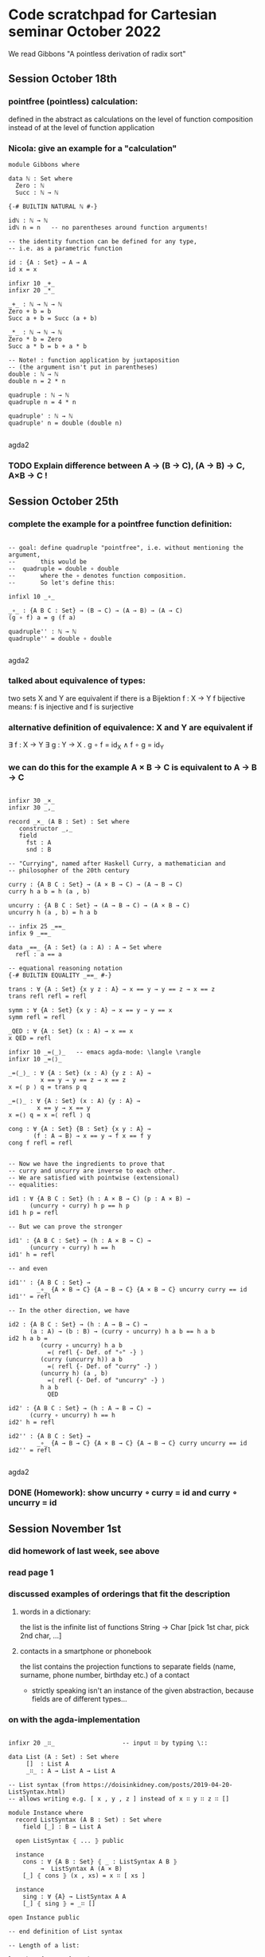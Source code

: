 * Code scratchpad for Cartesian seminar October 2022 
We read Gibbons "A pointless derivation of radix sort"
** Session October 18th
*** pointfree (pointless) calculation:
defined in the abstract as calculations on the level of function composition
instead of at the level of function application
*** Nicola: give an example for a "calculation"

#+begin_src agda2
module Gibbons where

data ℕ : Set where
  Zero : ℕ
  Succ : ℕ → ℕ

{-# BUILTIN NATURAL ℕ #-}

idℕ : ℕ → ℕ
idℕ n = n   -- no parentheses around function arguments!

-- the identity function can be defined for any type,
-- i.e. as a parametric function

id : {A : Set} → A → A
id x = x

infixr 10 _+_
infixr 20 _*_

_+_ : ℕ → ℕ → ℕ
Zero + b = b
Succ a + b = Succ (a + b)

_*_ : ℕ → ℕ → ℕ   
Zero * b = Zero
Succ a * b = b + a * b

-- Note! : function application by juxtaposition
-- (the argument isn't put in parentheses) 
double : ℕ → ℕ
double n = 2 * n

quadruple : ℕ → ℕ
quadruple n = 4 * n

quadruple' : ℕ → ℕ
quadruple' n = double (double n)

#+end_src agda2
*** TODO Explain difference between A → (B → C), (A → B) → C, A×B → C !
** Session October 25th
*** complete the example for a pointfree function definition:
#+begin_src agda2

-- goal: define quadruple "pointfree", i.e. without mentioning the argument,
--       this would be
--  quadruple = double ∘ double
--       where the ∘ denotes function composition.
--       So let's define this:

infixl 10 _∘_

_∘_ : {A B C : Set} → (B → C) → (A → B) → (A → C)
(g ∘ f) a = g (f a)

quadruple'' : ℕ → ℕ
quadruple'' = double ∘ double

#+end_src agda2
*** talked about equivalence of types:
two sets X and Y are equivalent if there is a Bijektion f : X → Y
f bijective means: f is injective and f is surjective
*** alternative definition of equivalence: X and Y are equivalent if
∃ f : X → Y ∃ g : Y → X . g ∘ f = id_X  ∧ f ∘ g = id_Y
*** we can do this for the example  A × B → C  is equivalent to A → B → C
#+begin_src agda2

infixr 30 _×_
infixr 30 _,_

record _×_ (A B : Set) : Set where
   constructor _,_
   field
     fst : A
     snd : B

-- "Currying", named after Haskell Curry, a mathematician and
-- philosopher of the 20th century

curry : {A B C : Set} → (A × B → C) → (A → B → C)
curry h a b = h (a , b)

uncurry : {A B C : Set} → (A → B → C) → (A × B → C)
uncurry h (a , b) = h a b

-- infix 25 _==_
infix 9 _==_

data _==_ {A : Set} (a : A) : A → Set where
  refl : a == a

-- equational reasoning notation
{-# BUILTIN EQUALITY _==_ #-}

trans : ∀ {A : Set} {x y z : A} → x == y → y == z → x == z
trans refl refl = refl

symm : ∀ {A : Set} {x y : A} → x == y → y == x
symm refl = refl

_QED : ∀ {A : Set} (x : A) → x == x
x QED = refl

infixr 10 _=⟨_⟩_   -- emacs agda-mode: \langle \rangle
infixr 10 _=⟨⟩_

_=⟨_⟩_ : ∀ {A : Set} (x : A) {y z : A} →
         x == y → y == z → x == z
x =⟨ p ⟩ q = trans p q

_=⟨⟩_ : ∀ {A : Set} (x : A) {y : A} →
        x == y → x == y
x =⟨⟩ q = x =⟨ refl ⟩ q

cong : ∀ {A : Set} {B : Set} {x y : A} →
       (f : A → B) → x == y → f x == f y
cong f refl = refl


-- Now we have the ingredients to prove that
-- curry and uncurry are inverse to each other.
-- We are satisfied with pointwise (extensional)
-- equalities:

id1 : ∀ {A B C : Set} (h : A × B → C) (p : A × B) →
      (uncurry ∘ curry) h p == h p
id1 h p = refl 

-- But we can prove the stronger

id1' : {A B C : Set} → (h : A × B → C) →
      (uncurry ∘ curry) h == h
id1' h = refl

-- and even

id1'' : {A B C : Set} →
        _∘_ {A × B → C} {A → B → C} {A × B → C} uncurry curry == id
id1'' = refl

-- In the other direction, we have

id2 : {A B C : Set} → (h : A → B → C) →
      (a : A) → (b : B) → (curry ∘ uncurry) h a b == h a b
id2 h a b = 
         (curry ∘ uncurry) h a b
           =⟨ refl {- Def. of "∘" -} ⟩
         (curry (uncurry h)) a b
           =⟨ refl {- Def. of "curry" -} ⟩
         (uncurry h) (a , b)
           =⟨ refl {- Def. of "uncurry" -} ⟩
         h a b
           QED

id2' : {A B C : Set} → (h : A → B → C) →
      (curry ∘ uncurry) h == h
id2' h = refl

id2'' : {A B C : Set} →
        _∘_ {A → B → C} {A × B → C} {A → B → C} curry uncurry == id
id2'' = refl

#+end_src agda2
*** DONE (Homework): show uncurry ∘ curry = id  and  curry ∘ uncurry = id 
** Session November 1st
*** did homework of last week, see above
*** read page 1
*** discussed examples of orderings that fit the description
**** words in a dictionary:
the list is the infinite list of functions String → Char
[pick 1st char, pick 2nd char, ...]
**** contacts in a smartphone or phonebook 
the list contains the projection functions to separate fields
(name, surname, phone number, birthday etc.) of a contact
- strictly speaking isn't an instance of the given abstraction,
  because fields are of different types...
*** on with the agda-implementation
#+begin_src agda2

infixr 20 _∷_                   -- input ∷ by typing \::

data List (A : Set) : Set where
     []  : List A
     _∷_ : A → List A → List A

-- List syntax (from https://doisinkidney.com/posts/2019-04-20-ListSyntax.html)
-- allows writing e.g. [ x , y , z ] instead of x ∷ y ∷ z ∷ []

module Instance where
  record ListSyntax (A B : Set) : Set where
    field [_] : B → List A

  open ListSyntax ⦃ ... ⦄ public

  instance
    cons : ∀ {A B : Set} ⦃ _ : ListSyntax A B ⦄
         →  ListSyntax A (A × B)
    [_] ⦃ cons ⦄ (x , xs) = x ∷ [ xs ]

  instance
    sing : ∀ {A} → ListSyntax A A
    [_] ⦃ sing ⦄ = _∷ []

open Instance public

-- end definition of List syntax

-- Length of a list:

length : {A : Set} → List A → ℕ
length [] = 0
length ( a ∷ as ) = length as + 1

-- Booleans:

data Bool : Set where
  true : Bool
  false : Bool

-- with the basic operations

infixl 27 _&&_  -- "and"
infixl 26 _||_  -- "or"

_&&_ _||_ : Bool → Bool → Bool

true  && b = b
false && _ = false

true  || _ = true
false || b = b

-- not implementable without some constraints on B
-- ordered : {A B : Set} → (List (A → B)) → A → A → Bool
-- ordered = {!!}

#+end_src agda2
*** Homework:
**** read rest of §1
**** complete the implementation of List and Bool
** Session November 8th
*** discussed data type definitions Bool and List - see above
*** implemented length as an exercise - see above
*** discussed specifications vs. implementations
**** in the case of length the specification can immediately be used as a definition
**** in the case  e.g. of the square root function  with a specification
f : Real⁺ → Real
s.t. ∀ x : Real⁺,  (f x) * (f x) == x

it is more difficult:
+ what exactly is meant by "=="?
+ is the specification complete?
  -> Since for x /= 0 there are two choices for (f x)
     the above does not specify the function f uniquely! 
+ is the specification implementable?
+ if it is, how can f x actually be computed?

**** on with the paper

#+begin_src agda2
data BinTree (A : Set) : Set where
  BLeaf : A → BinTree A
  BNode : BinTree A → BinTree A → BinTree A

foldBinTree : {A B : Set} → (A → B) → (B → B → B) → BinTree A → B
foldBinTree f g (BLeaf x) = f x
foldBinTree f g (BNode t₁ t₂) =
  g (foldBinTree f g t₁) (foldBinTree f g t₂)

data Tree (A : Set) : Set where
  Leaf : A → Tree A
  Node : List (Tree A)  → Tree A

-- Here is the standard "map" for List:

mapL : {A B : Set} → (A → B) → (List A → List B)
mapL f [] = []
mapL f (a ∷ as) = f a ∷ mapL f as

-- Remark:
-- A type constructor |F : Set → Set| is called a "functor"
-- if a (higher order, parametric in A B...) function
-- map : {A B : Set} → (A → B) → (F A → F B)
-- can be implemented (satisfying some laws...).
-- With mapL, List becomes a functor.

-- The termination checker doesn't see that foldTree
-- terminates since the recursive call is under a mapL...
-- We ask it to trust us that it will terminate:

{-# TERMINATING #-}
foldTree : {A B : Set} → (A → B) → (List B → B) → Tree A → B
foldTree f g (Leaf a)        = f a
foldTree f g (Node ts)       = g (mapL (foldTree f g) ts)

{-  we'll take this up later...

mkTree : {A B : Set} → List (A → B) → List A → Tree (List A)
mkTree []       as = Leaf as
mkTree (d ∷ ds) as = Node {!!}  -- t.b.c....


-- trying to dissect the rhs of ptn:  [ filter ((m==).d) xs | m <- rng ]
--  (m==).d  is
--   (m ===_) ∘ d  : A → Bool

--     ((m ===_) ∘ d) a
--        ={Def. of ∘}
--     ((m ===_) (d a))
--        ={Notation}
--     (m === d a)

--  where _===_ : B → B → Bool

filter : {A : Set} → (A → Bool) → List A → List A

-}

#+end_src agda2


** Tim (Nov 13th): Code that might be useful
#+begin_src agda2

foldList : {A B : Set} → B → (A → B → B) → List A → B
foldList start next [] = start
foldList start next (a ∷ as) = next a (foldList start next as)

mapList : {A B : Set} → (A → B) → List A → List B
mapList f = foldList [] (_∷_ ∘ f)

-- exercise: show (on paper !!) that
-- ∀ f ∀ as.  mapList f as == mapL f as
-- See definition of mapL above.

-- We define a type family to express, for any
-- type A, any a : A and and as : List A, the
-- proposition that a is an element of as:

infix 19 _∈_

data _∈_ {A : Set} : A → List A → Set where
  Here  : {a : A}   → (bs : List A)          → a ∈ a ∷ bs
  There : {a b : A} → {bs : List A} → a ∈ bs → a ∈ b ∷ bs

-- An element (i.e. proof) of a ∈ as gives a position
-- in as where a occurs (note that we start counting
-- positions at 1 !!):
∈toℕ : {A : Set} → {a : A} → {as : List A} → a ∈ as → ℕ
∈toℕ (Here _)  = 1
∈toℕ (There p) = Succ (∈toℕ p)

-- Here is the fold of the type ℕ:
foldℕ : {A : Set} → A → (A → A) → ℕ → A
foldℕ start next Zero = start
foldℕ start next (Succ n) = next (foldℕ start next n)

-- We introduce notation for a list of
-- consecutive natural numbers
infix 20 [_⋯_]

{-# TERMINATING #-}
[_⋯_] : ℕ → ℕ → List ℕ
[ Zero ⋯ Zero ] = [ 0 ]
[ Zero ⋯ Succ m ] = 0 ∷ ([ Succ Zero ⋯ Succ m ])
[ Succ n ⋯ Zero ] = []
[ Succ n ⋯ Succ m ] = mapList Succ [ n ⋯ m ]

-- and for the list of numbers from 0 to n
0⋯ : ℕ → List ℕ
0⋯ n = [ 0 ⋯ n ]

-- A possible take on the property of a type
-- being finite and ordered - we could use
-- this as a replacement for  (Bounded b, Enum b, Eq b).
-- To be discussed...
-- The uniqueness component ensures that allA has no
-- duplicates...

record FinOrd (A : Set) : Set where
  constructor MkFinOrd
  field
    card : ℕ
    allA : List A
    each∈ : ∀ a → a ∈ allA
    uniqueness : mapL (λ a → ∈toℕ (each∈ a)) allA == [ 1 ⋯ card ]

open FinOrd {{...}} public 

-- as an example, we construct a proof of FinOrd Bool
instance
  finOrdBool : FinOrd Bool
  finOrdBool = MkFinOrd 2 allBool each∈Bool uniqueBool where
    allBool = false ∷ true ∷ []
    each∈Bool : ∀ b → b ∈ allBool
    each∈Bool true  = There (Here [])
    each∈Bool false = Here _
    uniqueBool = refl

-- Exercise: Can you define another element of FinOrd Bool ?

-- An instance of FinOrd A defines a map from A to ℕ

toℕ : {A : Set} → {{FA : FinOrd A}} → A → ℕ
toℕ a = ∈toℕ (each∈ a)

-- Exercise: Why can we not write toℕ = ∈toℕ ∘ each∈ ?
-- Answer: because each∈ is a dependent function and
--   we defined _∘_ only for nondependent functions. 
--
-- Note that with this definition, we can now write the
-- type of the "uniqueness" component of FinOrd as
-- mapL toℕ allA = [ 1 ⋯ card ].

-- We want to show that an element of FinOrd A  defines
-- a (boolean valued, thus decidable) equality and a
-- boolean valued "smaller than" relation on A.
-- First, ℕ has a boolean valued equality

infix 30 _===ℕ_

_===ℕ_ : ℕ → ℕ → Bool
Zero   ===ℕ Zero   = true
Zero   ===ℕ Succ m = false
Succ n ===ℕ Zero   = false
Succ n ===ℕ Succ m = n ===ℕ m

-- and a boolean valued "smaller than" relation:

infix 30 _<ℕ_

_<ℕ_ : ℕ → ℕ → Bool
Zero   <ℕ Zero   = false
Zero   <ℕ Succ m = true
Succ n <ℕ Zero   = false
Succ n <ℕ Succ m = n <ℕ m

-- Using toℕ, we can define similar relations
-- for any type with a given FinOrd structure

infix 30 _===_ _<_

_===_ _<_ : {A : Set} → {{FA : FinOrd A}} → A → A → Bool
a === b = toℕ a ===ℕ toℕ b
a < b   = toℕ a <ℕ toℕ b

-- And with this, we can implement a variant of ordered
-- almost exactly like in the paper:

ordered : {A B : Set} → {{ FB : FinOrd B }} → (List (A → B)) → A → A → Bool
ordered []       a b = true
ordered (d ∷ ds) a b = d a < d b || d a === d b  &&  ordered ds a b   

-- In the paper, there is the "range" for any bounded, enumerated type:
-- rng :: (Bounded a, Enum a) => [a]
-- rng = [minBound..maxBound]
--
-- In our setting, allA plays this role. So we define  
-- (making the type parameter explicit is a matter of taste...):

rng : (A : Set) → {{FinOrd A}} → List A
rng A = allA

-- Exercise: for finOrdBool : FinOrd Bool  given above
-- and the other element of FinOrd Bool you (hopefully)
-- found in the exercise there, compare the resulting
-- relations _===_ and _<_ !

#+end_src agda2

** Session November 15th
*** discussed ptn by an example on the blackboard
*** Nicola had tried to typecheck the code of the paper in Haskell
**** problem : in mkTree, the _==_ operator of the typeClass Eq is used ->
     so, this typeclass constrained has also to be given, like
       (Bounded b , Enum b , Eq b) => ...
*** foldTree
#+begin_src agda2

infixr 25 _++_
_++_ : {A : Set} → List A → List A → List A
[]       ++ bs = bs
(a ∷ as) ++ bs = a ∷ (as ++ bs)

concat : {A : Set} → List (List A) → List A
concat []         = []
concat (as ∷ ass) = as ++ concat ass

flatten : {A : Set} → Tree (List A) → List A
flatten = foldTree id concat

infixl 20 _<:_
_<:_ : {A : Set} → List A → A → List A
[] <: b       = [ b ]
(a ∷ as) <: b = a ∷ (as <: b)

data List' (A : Set) : Set where
  Nil  : List' A
  Cons : A → List' A → List' A
  Snoc : List' A → A → List' A

-- this is a perfectly fine inductive type...
-- but "are" the elements really what one would call lists?

-- Cons a (Snoc Nil b) /= Scon (Cons a Nil) b     !!!  



-- flatten (Node [Leaf [1 , 2], Node [], Node [Leaf [2,3]]])   =  
--      [1,2,2,3]

-- foldTree

#+end_src agda2
** Session November 22nd
*** discussed foldTree and folds in general
*** (code see above) found that foldTree implemented like in the paper
doesn't satisfy the termination checker. In Haskell, this is
not a problem since there is no termination checking.
*** defined BinTree and foldBinTree - no problem with termination there
*** to implement flatten using foldTree, we needed concat, so we 
defined this by pattern matching (i.e. recursively)
*** for concat we needed _++_ . Discussed how to define this by
recursion on the 1st or 2nd argument: it's more convenient to
recurse on the 1st argument: the asymmetry goes back to our using _∷_
as a constructor for lists - if we had used 
  Snoc : List A -> A -> List A
instead, it would be easier to define _++_ by recursion on 2nd argument.
*** Alexandra asked whether we could have both Cons and Snoc as constructors: 
well, technically "we can do what we want" (i.e. have as many constructors
as we like ... see List' above). However, the elements of List' don't
behave like lists, e.g. Cons a []  and  Snoc [] a  are distinct elements,
not merely "different ways to construct a singleton list containing some a : A",
as we might want. In an inductive type, every element is constructed in
a unique way!   
*** Tim: added List syntax (found that online, see above) and used it in  
appropriate places
** Session November 29th
*** read beginning of section 3
*** discussed folds in general and some
special cases: foldList, foldr, foldFalse, foldℕ
*** see [[https://timrichter.github.io/CartesianSeminar/2210/Whiteboard_CS_221129.jpg][Whiteboard]]
*** Tim (Dec 26th): some code
#+begin_src agda2

-- for foldList and foldℕ see above.

-- We define the type False

data False : Set where

-- and the corresponding fold (ex falso quodlibet)

foldFalse : {A : Set} → False → A
foldFalse ()    -- this is an "absurd" pattern matching

-- foldr  ... a (better?) fold for lists

foldr : {A B : Set} → (A → B → B) → B → List A → B
foldr f e []       = e
foldr f e (a ∷ as) = f a (foldr f e as)

-- the fold for Bool:

foldBool : {A : Set} → A → A → Bool → A
foldBool casetrue casefalse true  = casetrue
foldBool casetrue casefalse false = casefalse

-- is more commonly written like this:

if_then_else_ : {A : Set} → Bool → A → A → A
if b then t else f = foldBool t f b

-- Exercise: compare foldr with foldList !

#+end_src agda2
** Session December 6th
*** discussed universal property of foldr
*** checked for example sum
*** fusion law for foldr
*** made an example for neg ∘ sum
*** see [[https://timrichter.github.io/CartesianSeminar/2210/Whiteboard_CS_20221206_1050.jpg]Whiteboard_CS_20221206_1050.jpg]], [[https://timrichter.github.io/CartesianSeminar/2210/Whiteboard_CS_20221206_1120.jpg][Whiteboard_CS_20221206_1120.jpg]], [[https://timrichter.github.io/CartesianSeminar/2210/Whiteboard_CS_20221206_1146.jpg][Whiteboard_CS_20221206_1146.jpg]]
*** Tim (Dec 26th): some code
#+begin_src agda2

-- in the paper we read: ...the universal property for the standard foldr 
-- on lists states, for strict h , that h = foldr f e precisely if
-- h [] = e
-- h (a:as) = f a (h as)
--
-- We have to be a little more exact about the equalities here. h = foldr f e
-- is meant to be an extensional equality of functions. Let's define notation
-- for this:

infix 9 _=∙=_  -- type \.1  to get ∙  

_=∙=_ : {A B : Set} → (A → B) → (A → B) → Set
_=∙=_ {A} f g = (a : A) → f a == g a  

-- The equation h [] = e is a simple equation (we have to write it with _==_).
-- The 2nd equation is meant to hold for any a : A and any as : List A.
-- So, mathematically, the universal prop. of foldr says:
-- h =∙= foldr f e   ⇔   1) h [] == e
--                       2) ∀ a : A . ∀ as : List A . h (a ∷ as) == f a (h as)

-- Let's define types, depending on h, f an e, that express
-- the two equations: The first one is a simple equality (depending
-- only on h and e):

FoldrUPCond1 : {A B : Set} → (List A → B) → B → Set
FoldrUPCond1 h e =   h [] == e 

-- the second depends only on h and f and is a quantified equality:

FoldrUPCond2 : {A B : Set} → (List A → B) → (A → B → B) → Set
FoldrUPCond2 {A} h f = (a : A) → (as : List A) →
                       h (a ∷ as) == f a (h as)

-- That h, f and e satisfy the two conditions can now be expressed
-- by the cartesian product of FoldrUPCond1 h f e and FoldrUPCond2 h f e, and
-- the universal property says that this type is "logically equivalent"
-- to the type h =∙= foldr f e. "Logical equivalence" between two types
-- means just that we have functions in both directions -- we do not
-- need these functions to be inverses of each other (compare notes
-- on "equivalence" of October 25th above).
-- Let's define a type for logical equivalence:

infix 8 _⇔_  -- \iff

record _⇔_ (A B : Set) : Set where
  constructor Mk⇔
  field
    to   : A → B
    from : B → A

-- We can now state the universal property of foldr as

FoldrUP : {A B : Set} → (h : List A → B) → (f : A → B → B) → (e : B) →
          h =∙= foldr f e ⇔ (FoldrUPCond1 h e × FoldrUPCond2 h f)
          
-- and prove it using the definition of foldr:

FoldrUP h f e = Mk⇔ to from where
  -- we define a helper function for the
  -- second component of "to".
  -- Note that we don't need induction on as!
  to2 : h =∙= foldr f e → FoldrUPCond2 h f
  to2 hEfo a as = 
    h (a ∷ as)
      =⟨ hEfo (a ∷ as) ⟩
    foldr f e (a ∷ as)
      =⟨ refl {- Def. of foldr -}  ⟩
    f a (foldr f e as)
      =⟨ cong (f a) (symm (hEfo as)) ⟩
    f a (h as)
      QED
      
  to : h =∙= foldr f e → FoldrUPCond1 h e × FoldrUPCond2 h f
  to hEfo = (hEfo [] , to2 hEfo)

  -- for from, we do need induction!
  from : FoldrUPCond1 h e × FoldrUPCond2 h f  → (h =∙= foldr f e)
  from (c1 , c2) [] = c1
  from (c1 , c2) (a ∷ as) = 
    h (a ∷ as)
      =⟨ c2 a as ⟩
    f a (h as)
      =⟨ cong (f a) (from (c1 , c2) as) ⟩
    f a (foldr f e as)
      QED

-- Let's formulate and prove the fusion law for foldr similarly:

FoldrFusionCond1 : {B B' : Set} → (B → B') → B → B' → Set
FoldrFusionCond1 g e e' =   g e == e'

FoldrFusionCond2 : {A B B' : Set} → (B → B') → (A → B → B) → B → (A → B' → B') → Set
FoldrFusionCond2 {A} g f e f' =   (a : A) → g ∘ f a ∘ foldr f e =∙= f' a ∘ g ∘ foldr f e

-- the fusion conditions are logically equivalent to the FoldrUP conditions
-- for the function h = g ∘ foldr f e:

FoldrFusion⇔UP1 : {A B B' : Set} → (g : B → B') → (f : A → B → B) → (e : B) → (e' : B') →
                  FoldrFusionCond1 g e e' ⇔ FoldrUPCond1 (g ∘ foldr f e) e'
FoldrFusion⇔UP1 g f e e' = Mk⇔ to from where
  to : FoldrFusionCond1 g e e' → FoldrUPCond1 (g ∘ foldr f e) e'
  to fc1 = 
    (g ∘ foldr f e) []
      =⟨ refl {- Def. _∘_ -} ⟩
    g (foldr f e [])
      =⟨ refl {- Def. foldr -} ⟩
    g e
      =⟨ fc1 ⟩
    e'
      QED
  from : FoldrUPCond1 (g ∘ foldr f e) e' → FoldrFusionCond1 g e e'
  from c1 = 
    g e
      =⟨ refl {- Def. foldr -} ⟩
    g (foldr f e [])
      =⟨ c1 ⟩
    e'
      QED

-- Note that, although both of the types represent quantified (equality) statements,
-- we again do not need induction!

FoldrFusion⇔UP2 : {A B B' : Set} → (g : B → B') → (f : A → B → B) → (e : B) → (f' : A → B' → B') →
                  FoldrFusionCond2 g f e f' ⇔ FoldrUPCond2 (g ∘ foldr f e) f'
FoldrFusion⇔UP2 g f e f' = Mk⇔ to from where
  to : FoldrFusionCond2 g f e f' → FoldrUPCond2 (g ∘ foldr f e) f'
  to fc2 a as = 
    g (foldr f e (a ∷ as))
      =⟨ refl {- Def. foldr -} ⟩
    g (f a (foldr f e as))
      =⟨ fc2 a as ⟩
    f' a (g (foldr f e as))
      QED 
  from : FoldrUPCond2 (g ∘ foldr f e) f' → FoldrFusionCond2 g f e f'
  from c1 a as = 
    g (f a (foldr f e as))
      =⟨ refl {- Def. foldr -}  ⟩
    g ( foldr f e (a ∷ as))
      =⟨ c1 a as ⟩
    f' a (g (foldr f e as))
      QED

-- We prove that logical equivalence is an equivalence relation

⇔Refl : {A : Set} → A ⇔ A
⇔Refl = Mk⇔ id id

⇔Symm : {A B : Set} → A ⇔ B → B ⇔ A
⇔Symm A⇔B = Mk⇔ (A⇔B .from) (A⇔B .to) where
  open _⇔_

⇔Trans : {A B C : Set} → A ⇔ B → B ⇔ C → A ⇔ C
⇔Trans A⇔B B⇔C = Mk⇔ ((B⇔C .to) ∘ (A⇔B .to)) ((A⇔B .from) ∘ (B⇔C .from)) where
  open _⇔_

-- , introduce syntax for "⇔-Reasoning" (similar to the by now
-- familiar equational reasoning):

_QED⇔ : (A : Set) → A ⇔ A
A QED⇔ = ⇔Refl

infixr 8 _⇔⟨_⟩_

_⇔⟨_⟩_ : (A : Set) → {B C : Set} → A ⇔ B → B ⇔ C → A ⇔ C
A ⇔⟨ A⇔B ⟩ B⇔C = ⇔Trans A⇔B B⇔C

-- and, using 

→× : {A A' B B' : Set} → (A → A') × (B → B') → A × B → A' × B'
→× (f , g) (a , b) = (f a , g b)

-- (i.e. "a pair of functions defines a function of pairs"), we
-- prove that a pair of logical equivalence implies a logical equivalence
-- of pairs:

⇔× : {A A' B B' : Set} → (A ⇔ A') × (B ⇔ B') → A × B  ⇔  A' × B'
⇔× (A⇔A' , B⇔B') = Mk⇔ (→× (A⇔A' .to , B⇔B' .to)) (→× ((A⇔A' .from) , (B⇔B' .from))) where
  open _⇔_

-- Now we can prove the fusion law for foldr:

FoldrFusion : {A B B' : Set} → (g : B → B') → (f : A → B → B) → (e : B) →
              (f' : A → B' → B') → (e' : B') →
              g ∘ foldr f e =∙= foldr f' e'  ⇔ FoldrFusionCond1 g e e' × FoldrFusionCond2 g f e f'
FoldrFusion {A} g f e f' e' =
  let
    h = g ∘ foldr f e
  in
    h =∙= foldr f' e'
      ⇔⟨ FoldrUP h f' e' ⟩
    FoldrUPCond1 h e' × FoldrUPCond2 h f'
      ⇔⟨ ⇔× (⇔Symm (FoldrFusion⇔UP1 g f e e') , ⇔Symm (FoldrFusion⇔UP2 g f e f')) ⟩
    FoldrFusionCond1 g e e' × FoldrFusionCond2 g f e f'
      QED⇔

-- The stronger condition

FoldrFusionCond2' : {A B B' : Set} → (B → B') → (A → B → B) → (A → B' → B') → Set
FoldrFusionCond2' {A} g f f' = (a : A) → g ∘ f a =∙= f' a ∘ g

-- of course implies FoldrFusionCond2:

FoldrFusionCond2'→Cond2 :  {A B B' : Set} → (g : B → B') → (f : A → B → B) →
                           (e : B) → (f' : A → B' → B') →
                           FoldrFusionCond2' g f f' → FoldrFusionCond2 g f e f'
FoldrFusionCond2'→Cond2 g f e f' c2' a as = c2' a (foldr f e as) 

-- Thus we can prove:

FoldrFusion' : {A B B' : Set} → (g : B → B') → (f : A → B → B) → (e : B) →
               (f' : A → B' → B') → (e' : B') →
               FoldrFusionCond1 g e e' × FoldrFusionCond2' g f f' →
               g ∘ foldr f e =∙= foldr f' e'
FoldrFusion' g f e f' e' (fc1 , fc2') =
  _⇔_.from (FoldrFusion g f e f' e') (fc1 , FoldrFusionCond2'→Cond2 g f e f' fc2')

-- Note that this is not a logical equivalence, but just an implication!


#+end_src agda2
** Session December 13th
*** Josefine presented the homework to prove the fusion law from the universal property of foldr
*** Discussed conditions on g such that the fusion law allows us to define
f' and e' from arbitrary f and e such that  g ∘ foldr f e = foldr f' e'. 
This is possible e.g. if g is an is an isomorphism or if g is constant.
*** Read the rest of chpt. 3: fusion law for foldt
*** Read first § of chpt.4: Gibbons wants to write mkTree as a foldr. We wrote down
the types of mkTree and the parameters for foldr.
*** see [[https://timrichter.github.io/CartesianSeminar/2210/Whiteboard_CS_221213_1.jpg][Whiteboard_CS_221213_1.jpg]] , [[https://timrichter.github.io/CartesianSeminar/2210/Whiteboard_CS_221213_2.jpg][Whiteboard_CS_221213_2.jpg]] , [[https://timrichter.github.io/CartesianSeminar/2210/Whiteboard_CS_221213_3.jpg][Whiteboard_CS_221213_3.jpg]]
*** Tim (Jan 2nd): some more code
#+begin_src agda2

-- I'd like to complete the definition of mkTree using, as in the
-- code section of Nov 13th above, the class FinOrd instead of the
-- paper's type class constraints (Enum, Bounded, Eq ...) 

-- First a standard function: Lists can be filtered w.r.t. a boolean predicate:

filter : {A : Set} → (A → Bool) → List A → List A
filter p [] = []
filter p (a ∷ as) = if (p a) then a ∷ filter p as else filter p as

-- Note the foldBool in if_then_else_ disguise!

-- Using filter, we can define ptn as:

ptn : {A B : Set} → {{ FinOrd B }} → (A → B) → List A → List (List A)
ptn {A} {B} d as = mapL (λ m → filter ((m ===_) ∘ d) as) (rng B)

-- (The "list comprehension" notation used in the paper is just syntactic sugar for this.)
-- Now we can complete the definition of mkTree

mkTree : {A B : Set} → {{ FinOrd B }} → List (A → B) → List A → Tree (List A)
mkTree []       as = Leaf as
mkTree (d ∷ ds) as = Node (mapL (mkTree ds) (ptn d as))

-- and give the definition of treesort:

treesort : {A B : Set} → {{ FinOrd B }} → List (A → B) → List A → List A
treesort ds as = flatten (mkTree ds as)



-- Fusion law for foldTree
--
-- Similar to what was done for foldr, we want to formulate
-- and prove the universal property and the fusion law for
-- foldTree  ... t.b.c.

#+end_src agda2
** Session January 3rd
*** discussed the Agda implementation of FoldUP
*** in particular we discussed the many different "equalities"
in the paper, in Haskell, and in our Agda implementation:
**** _=_  used in the paper (and in mathematics):
***** heavily overloaded !!
***** in Zermelo-Fraenkel set theory (where everything is a set !)
it has a precise meaning: two sets are equal iff they have the
same elements!
***** the symbol is used in programming languages (including Haskell and Agda)
as an assignment operator (not as a relation at all!)
**** _==_
***** in Haskell has type
_==_ :: (Eq b) => b -> b -> bool
where Eq is a Haskell type class
***** in our Agda implementation it has type
_==_ : {A : Set} → A → A → Set
and is called "propositional equality" or "identity type"
(compare script and literature given there).
**** _===ℕ_ : ℕ → ℕ → Bool
as used above is (as any Agda function) total and thus
gives a decidable equality relation on ℕ.
-- Exercise: prove that ∀ n m : ℕ.  n == m  ⇔  (n ===ℕ m) == true   !
**** _===_ : {A : Set} → {{FinOrd A}} → A → A → Bool 
as defined above defines a boolean valued equality for any
FinOrd-instance of type A
-- Exercise (might be tricky...): prove
   {A : Set} → {{FinOrd A}} → (a b : A) → a == b  ⇔  (a === b) == true
**** _=∙=_  Notation we use above for extensional (i.e. pointwise) equality
of functions.
-- Exercises: 
   - prove   {A B : Set} → (f g : A → B) → f == g → f =∙= g   !
   - what about 
             {A B : Set} → (f g : A → B) → f =∙= g → f == g   ?
*** see [[https://timrichter.github.io/CartesianSeminar/2210/Whiteboard_CS_230103.jpg][Whiteboard_CS_230103.jpg]] 

             
